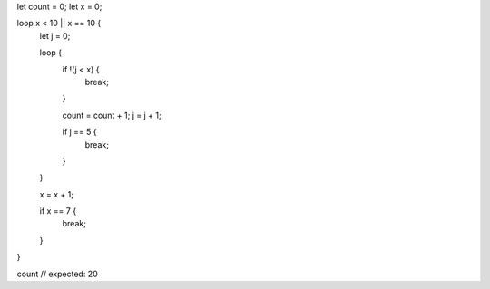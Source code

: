 let count = 0;
let x = 0;

loop x < 10 || x == 10 {
    let j = 0;
    
    
    loop {
        if !(j < x) {
                break;
        }
		    
        count = count + 1;
        j = j + 1;
        
        if j == 5 {
            break;
        }
    }
    
    x = x + 1;
    
    if x == 7 {
        break;
    }
}

count // expected: 20